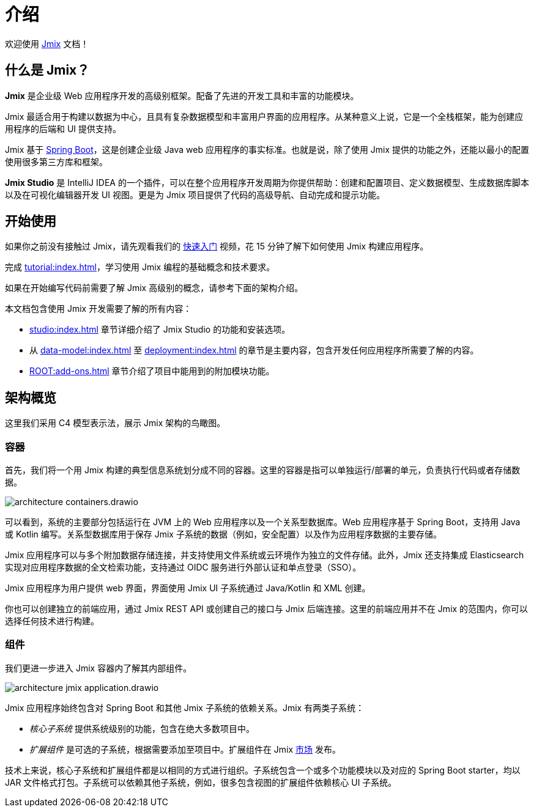 = 介绍
:page-aliases: quick-start:index.adoc

欢迎使用 https://www.jmix.cn[Jmix^] 文档！

[[whats-jmix]]
== 什么是 Jmix？

*Jmix* 是企业级 Web 应用程序开发的高级别框架。配备了先进的开发工具和丰富的功能模块。

Jmix 最适合用于构建以数据为中心，且具有复杂数据模型和丰富用户界面的应用程序。从某种意义上说，它是一个全栈框架，能为创建应用程序的后端和 UI 提供支持。

Jmix 基于 https://spring.io/projects/spring-boot[Spring Boot^]，这是创建企业级 Java web 应用程序的事实标准。也就是说，除了使用 Jmix 提供的功能之外，还能以最小的配置使用很多第三方库和框架。

*Jmix Studio* 是 IntelliJ IDEA 的一个插件，可以在整个应用程序开发周期为你提供帮助：创建和配置项目、定义数据模型、生成数据库脚本以及在可视化编辑器开发 UI 视图。更是为 Jmix 项目提供了代码的高级导航、自动完成和提示功能。

[[getting-started]]
== 开始使用

如果你之前没有接触过 Jmix，请先观看我们的 https://www.bilibili.com/video/BV1TV4y1U7Dc[快速入门^] 视频，花 15 分钟了解下如何使用 Jmix 构建应用程序。

完成 xref:tutorial:index.adoc[]，学习使用 Jmix 编程的基础概念和技术要求。

如果在开始编写代码前需要了解 Jmix 高级别的概念，请参考下面的架构介绍。

本文档包含使用 Jmix 开发需要了解的所有内容：

* xref:studio:index.adoc[] 章节详细介绍了 Jmix Studio 的功能和安装选项。

* 从 xref:data-model:index.adoc[] 至 xref:deployment:index.adoc[] 的章节是主要内容，包含开发任何应用程序所需要了解的内容。

* xref:ROOT:add-ons.adoc[] 章节介绍了项目中能用到的附加模块功能。

[[architecture]]
== 架构概览

这里我们采用 C4 模型表示法，展示 Jmix 架构的鸟瞰图。

[[architecture-containers]]
=== 容器

首先，我们将一个用 Jmix 构建的典型信息系统划分成不同的容器。这里的容器是指可以单独运行/部署的单元，负责执行代码或者存储数据。

image::architecture-containers.drawio.svg[align="center"]

可以看到，系统的主要部分包括运行在 JVM 上的 Web 应用程序以及一个关系型数据库。Web 应用程序基于 Spring Boot，支持用 Java 或 Kotlin 编写。关系型数据库用于保存 Jmix 子系统的数据（例如，安全配置）以及作为应用程序数据的主要存储。

Jmix 应用程序可以与多个附加数据存储连接，并支持使用文件系统或云环境作为独立的文件存储。此外，Jmix 还支持集成 Elasticsearch 实现对应用程序数据的全文检索功能，支持通过 OIDC 服务进行外部认证和单点登录（SSO）。

Jmix 应用程序为用户提供 web 界面，界面使用 Jmix UI 子系统通过 Java/Kotlin 和 XML 创建。

你也可以创建独立的前端应用，通过 Jmix REST API 或创建自己的接口与 Jmix 后端连接。这里的前端应用并不在 Jmix 的范围内，你可以选择任何技术进行构建。

[[architecture-components]]
=== 组件

我们更进一步进入 Jmix 容器内了解其内部组件。

image::architecture-jmix-application.drawio.svg[align="center"]

Jmix 应用程序始终包含对 Spring Boot 和其他 Jmix 子系统的依赖关系。Jmix 有两类子系统：

* _核心子系统_ 提供系统级别的功能，包含在绝大多数项目中。

* _扩展组件_ 是可选的子系统，根据需要添加至项目中。扩展组件在 Jmix https://www.jmix.io/marketplace/[市场^] 发布。

技术上来说，核心子系统和扩展组件都是以相同的方式进行组织。子系统包含一个或多个功能模块以及对应的 Spring Boot starter，均以 JAR 文件格式打包。子系统可以依赖其他子系统，例如，很多包含视图的扩展组件依赖核心 UI 子系统。

